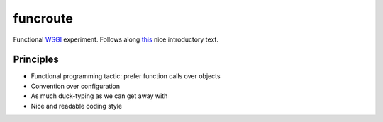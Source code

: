 .. -*- mode: rst -*-
.. -*- Coding: utf-8 -*-

=========
funcroute
=========

Functional WSGI_ experiment. Follows along this_ nice introductory text.

.. _WSGI: http://www.wsgi.org/
.. _this: http://lucumr.pocoo.org/2007/5/21/getting-started-with-wsgi/

Principles
----------

* Functional programming tactic: prefer function calls over objects
* Convention over configuration
* As much duck-typing as we can get away with
* Nice and readable coding style
